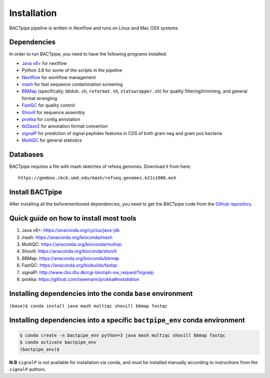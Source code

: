 Installation
============
BACTpipe pipeline is written in Nextflow and runs on Linux and Mac OSX systems.

Dependencies
************
In order to run BACTpipe, you need to have the following programs installed:

- `Java v8+`_ for nextflow 
- Python 3.6 for some of the scripts in the pipeline
- `Nextflow`_ for workflow management
- `mash`_ for fast sequence contamination screening
- `BBMap`_ (specifically; ``bbduk.sh``, ``reformat.sh``, ``statswrapper.sh``) 
  for quality filtering/trimming, and general format wrangling
- `FastQC`_ for quality control
- `Shovill`_ for sequence assembly
- `prokka`_ for contig annotation
- `tbl2asn2`_ for annotation format convertion
- `signalP`_ for prediction of signal peptides features in CDS of both gram neg and gram pos bacteria
- `MultiQC`_ for general statistics

.. _Java v8+: https://www.java.com/sv/download/help/download_options.xml
.. _Nextflow: https://www.nextflow.io/
.. _mash: https://genomeinformatics.github.io/mash-screen/
.. _BBmap: https://sourceforge.net/projects/bbmap/
.. _FastQC: https://www.bioinformatics.babraham.ac.uk/projects/fastqc/
.. _Shovill: https://github.com/tseemann/shovill
.. _prokka: https://github.com/tseemann/prokka
.. _tbl2asn2: https://www.ncbi.nlm.nih.gov/genbank/tbl2asn2/
.. _signalP: http://www.cbs.dtu.dk/services/SignalP/
.. _MultiQC: http://multiqc.info

Databases
*********
BACTpipe requires a file with mash sketches of refseq genomes. Download it from
here::

   https://gembox.cbcb.umd.edu/mash/refseq.genomes.k21s1000.msh
   

Install BACTpipe
****************
After installing all the beforementioned dependencies, you need to get the BACTpipe code from
the `Github repository`_. 

.. _Github repository: https://github.com/ctmrbio/BACTpipe/tree/master


Quick guide on how to install most tools
****************************************

1. Java v8+: https://anaconda.org/cyclus/java-jdk
2. mash: https://anaconda.org/bioconda/mash
3. MultiQC: https://anaconda.org/bioconda/multiqc
4. Shovill: https://anaconda.org/bioconda/shovill
5. BBMap: https://anaconda.org/bioconda/bbmap
6. FastQC: https://anaconda.org/biobuilds/fastqc
7. signalP: http://www.cbs.dtu.dk/cgi-bin/nph-sw_request?signalp
8. prokka: https://github.com/tseemann/prokka#installation

Installing dependencies into the conda ``base`` environment
***********************************************************

``(base)$ conda install java mash multiqc shovill bbmap fastqc``


Installing dependencies into a specific ``bactpipe_env`` conda environment
**************************************************************************

.. code-block:: bash

    $ conda create -n bactpipe_env python=3 java mash multiqc shovill bbmap fastqc
    $ conda activate bactpipe_env
    (bactpipe_env)$


**N.B** ``signalP`` is not available for installation via conda, and must be
installed manually according to instructions from the ``signalP`` authors.
